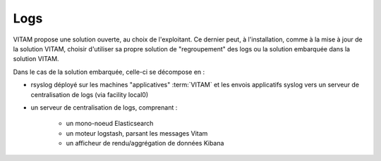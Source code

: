 Logs
####

VITAM propose une solution ouverte, au choix de l'exploitant. Ce dernier peut, à l'installation, comme à la mise à jour de la solution VITAM, choisir d'utiliser sa propre solution de "regroupement" des logs ou la solution embarquée dans la solution VITAM.

Dans le cas de la solution embarquée, celle-ci se décompose en :

- rsyslog déployé sur les machines "applicatives" :term:`VITAM` et les envois applicatifs syslog vers un serveur de centralisation de logs (via facility local0)
- un serveur de centralisation de logs, comprenant :

	* un mono-noeud Elasticsearch
	* un moteur logstash, parsant les messages Vitam
	* un afficheur de rendu/aggrégation de données Kibana

